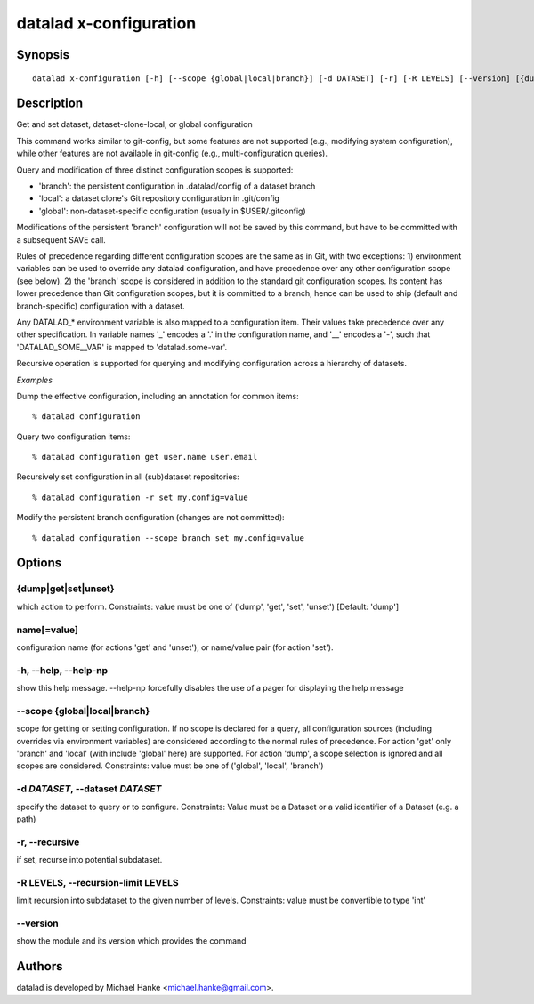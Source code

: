 .. _man_datalad-x-configuration:

datalad x-configuration
=======================

Synopsis
--------
::

  datalad x-configuration [-h] [--scope {global|local|branch}] [-d DATASET] [-r] [-R LEVELS] [--version] [{dump|get|set|unset}] [name[=value] ...]


Description
-----------
Get and set dataset, dataset-clone-local, or global configuration

This command works similar to git-config, but some features are not
supported (e.g., modifying system configuration), while other features
are not available in git-config (e.g., multi-configuration queries).

Query and modification of three distinct configuration scopes is
supported:

- 'branch': the persistent configuration in .datalad/config of a dataset
  branch
- 'local': a dataset clone's Git repository configuration in .git/config
- 'global': non-dataset-specific configuration (usually in $USER/.gitconfig)

Modifications of the persistent 'branch' configuration will not be saved
by this command, but have to be committed with a subsequent SAVE
call.

Rules of precedence regarding different configuration scopes are the same
as in Git, with two exceptions: 1) environment variables can be used to
override any datalad configuration, and have precedence over any other
configuration scope (see below). 2) the 'branch' scope is considered in
addition to the standard git configuration scopes. Its content has lower
precedence than Git configuration scopes, but it is committed to a branch,
hence can be used to ship (default and branch-specific) configuration with
a dataset.

Any DATALAD_* environment variable is also mapped to a configuration item.
Their values take precedence over any other specification. In variable
names '_' encodes a '.' in the configuration name, and '__' encodes a '-',
such that 'DATALAD_SOME__VAR' is mapped to 'datalad.some-var'.

Recursive operation is supported for querying and modifying configuration
across a hierarchy of datasets.

*Examples*

Dump the effective configuration, including an annotation for common
items::

   % datalad configuration

Query two configuration items::

   % datalad configuration get user.name user.email

Recursively set configuration in all (sub)dataset repositories::

   % datalad configuration -r set my.config=value

Modify the persistent branch configuration (changes are not committed)::

   % datalad configuration --scope branch set my.config=value




Options
-------
{dump|get|set|unset}
~~~~~~~~~~~~~~~~~~~~
which action to perform. Constraints: value must be one of ('dump', 'get', 'set', 'unset') [Default: 'dump']

name[=value]
~~~~~~~~~~~~
configuration name (for actions 'get' and 'unset'), or name/value pair (for action 'set').

**-h**, **--help**, **--help-np**
~~~~~~~~~~~~~~~~~~~~~~~~~~~~~~~~~
show this help message. --help-np forcefully disables the use of a pager for displaying the help message

**--scope** {global|local|branch}
~~~~~~~~~~~~~~~~~~~~~~~~~~~~~~~~~
scope for getting or setting configuration. If no scope is declared for a query, all configuration sources (including overrides via environment variables) are considered according to the normal rules of precedence. For action 'get' only 'branch' and 'local' (with include 'global' here) are supported. For action 'dump', a scope selection is ignored and all scopes are considered. Constraints: value must be one of ('global', 'local', 'branch')

**-d** *DATASET*, **--dataset** *DATASET*
~~~~~~~~~~~~~~~~~~~~~~~~~~~~~~~~~~~~~~~~~
specify the dataset to query or to configure. Constraints: Value must be a Dataset or a valid identifier of a Dataset (e.g. a path)

**-r**, **--recursive**
~~~~~~~~~~~~~~~~~~~~~~~
if set, recurse into potential subdataset.

**-R** LEVELS, **--recursion-limit** LEVELS
~~~~~~~~~~~~~~~~~~~~~~~~~~~~~~~~~~~~~~~~~~~
limit recursion into subdataset to the given number of levels. Constraints: value must be convertible to type 'int'

**--version**
~~~~~~~~~~~~~
show the module and its version which provides the command

Authors
-------
datalad is developed by Michael Hanke <michael.hanke@gmail.com>.
